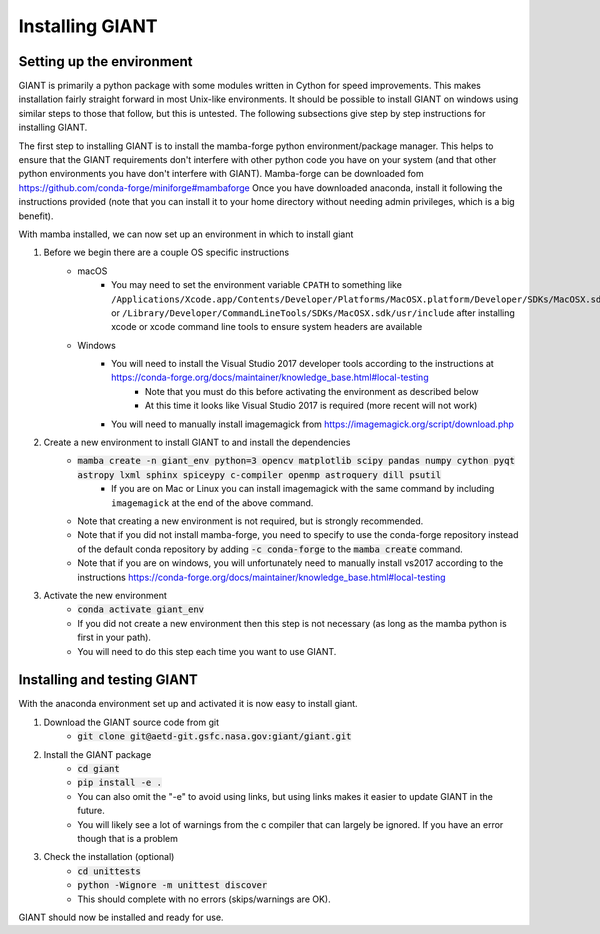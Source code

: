 .. _installation:

Installing GIANT
================

Setting up the environment
--------------------------

GIANT is primarily a python package with some modules written in Cython for speed improvements.  This makes installation
fairly straight forward in most Unix-like environments.  It should be possible to install GIANT on windows using similar
steps to those that follow, but this is untested.  The following subsections give step by step instructions for
installing GIANT.

The first step to installing GIANT is to install the mamba-forge python environment/package manager. This helps to
ensure that the GIANT requirements don't interfere with other python code you have on your system (and that other python
environments you have don't interfere with GIANT).  Mamba-forge can be downloaded fom
https://github.com/conda-forge/miniforge#mambaforge
Once you have downloaded anaconda, install it following the instructions provided (note that you can install it to your
home directory without needing admin privileges, which is a big benefit).

With mamba installed, we can now set up an environment in which to install giant

#. Before we begin there are a couple OS specific instructions
    - macOS
        - You may need to set the environment variable ``CPATH`` to something like
          ``/Applications/Xcode.app/Contents/Developer/Platforms/MacOSX.platform/Developer/SDKs/MacOSX.sdk/usr/include``
          or ``/Library/Developer/CommandLineTools/SDKs/MacOSX.sdk/usr/include`` after installing xcode or xcode command
          line tools to ensure system headers are available
    - Windows
        - You will need to install the Visual Studio 2017 developer tools according to the instructions at https://conda-forge.org/docs/maintainer/knowledge_base.html#local-testing 
            - Note that you must do this before activating the environment as described below
            - At this time it looks like Visual Studio 2017 is required (more recent will not work)
        - You will need to manually install imagemagick from https://imagemagick.org/script/download.php
#. Create a new environment to install GIANT to and install the dependencies
    - :code:`mamba create -n giant_env python=3 opencv matplotlib scipy pandas numpy cython pyqt astropy lxml sphinx spiceypy c-compiler openmp astroquery dill psutil`
        - If you are on Mac or Linux you can install imagemagick with the same command by including ``imagemagick`` at the end of the above command.
    - Note that creating a new environment is not required, but is strongly recommended.
    - Note that if you did not install mamba-forge, you need to specify to use the conda-forge repository instead of the default conda repository by adding :code:`-c conda-forge` to the :code:`mamba create` command.
    - Note that if you are on windows, you will unfortunately need to manually install vs2017 according to the instructions https://conda-forge.org/docs/maintainer/knowledge_base.html#local-testing 
#. Activate the new environment
    - :code:`conda activate giant_env`
    - If you did not create a new environment then this step is not necessary (as long as the mamba python is first
      in your path).
    - You will need to do this step each time you want to use GIANT.

Installing and testing GIANT
----------------------------
With the anaconda environment set up and activated it is now easy to install giant.

#. Download the GIANT source code from git
    - :code:`git clone git@aetd-git.gsfc.nasa.gov:giant/giant.git`
#. Install the GIANT package
    - :code:`cd giant`
    - :code:`pip install -e .`
    - You can also omit the "-e" to avoid using links, but using links makes it easier to update GIANT in the future.
    - You will likely see a lot of warnings from the c compiler that can largely be ignored.  If you have an error
      though that is a problem
#. Check the installation (optional)
    - :code:`cd unittests`
    - :code:`python -Wignore -m unittest discover`
    - This should complete with no errors (skips/warnings are OK).

GIANT should now be installed and ready for use.

